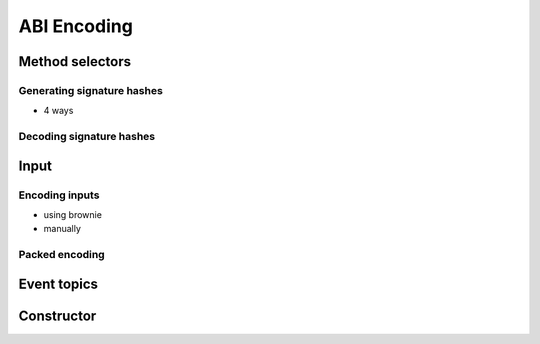 ============
ABI Encoding
============

Method selectors
================
Generating signature hashes
---------------------------
- 4 ways

Decoding signature hashes
-------------------------

Input
=====

Encoding inputs
---------------
- using brownie
- manually

Packed encoding
---------------

Event topics
============

Constructor
===========